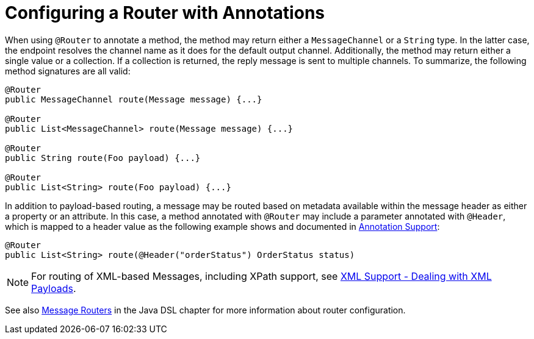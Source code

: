 [[router-annotation]]
= Configuring a Router with Annotations

When using `@Router` to annotate a method, the method may return either a `MessageChannel` or a `String` type.
In the latter case, the endpoint resolves the channel name as it does for the default output channel.
Additionally, the method may return either a single value or a collection.
If a collection is returned, the reply message is sent to multiple channels.
To summarize, the following method signatures are all valid:

[source,java]
----
@Router
public MessageChannel route(Message message) {...}

@Router
public List<MessageChannel> route(Message message) {...}

@Router
public String route(Foo payload) {...}

@Router
public List<String> route(Foo payload) {...}
----

In addition to payload-based routing, a message may be routed based on metadata available within the message header as either a property or an attribute.
In this case, a method annotated with `@Router` may include a parameter annotated with `@Header`, which is mapped to a header value as the following example shows and documented in xref:configuration/annotations.adoc[Annotation Support]:

[source,java]
----
@Router
public List<String> route(@Header("orderStatus") OrderStatus status)
----

NOTE: For routing of XML-based Messages, including XPath support, see xref:xml.adoc[XML Support - Dealing with XML Payloads].

See also xref:dsl/java-routers.adoc[Message Routers] in the Java DSL chapter for more information about router configuration.

